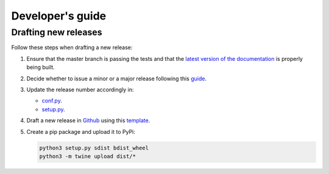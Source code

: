 Developer's guide
=================

Drafting new releases
---------------------

Follow these steps when drafting a new release:

1. Ensure that the master branch is passing the tests and that the `latest
   version of the documentation <https://dislib.bsc.es/en/latest>`_
   is properly being built.
2. Decide whether to issue a minor or a major release following this `guide
   <https://semver.org/>`_.

3. Update the release number accordingly in:

   - `conf.py <https://github.com/bsc-wdc/dislib/blob/master/docs/source/conf
     .py>`_.
   - `setup.py <https://github.com/bsc-wdc/dislib/blob/master/setup.py>`_.

4. Draft a new release in `Github <https://github.com/bsc-wdc/
   dislib/releases>`_ using this `template <https://github
   .com/bsc-wdc/dislib/blob/master/.github/RELEASE_TEMPLATE.md>`_.

5. Create a pip package and upload it to PyPi:

   .. code:: bash

    python3 setup.py sdist bdist_wheel
    python3 -m twine upload dist/*
